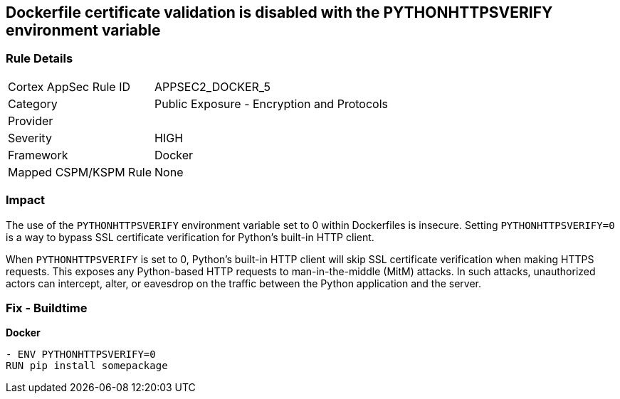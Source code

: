 == Dockerfile certificate validation is disabled with the PYTHONHTTPSVERIFY environment variable


=== Rule Details

[cols="1,2"]
|===
|Cortex AppSec Rule ID |APPSEC2_DOCKER_5
|Category |Public Exposure - Encryption and Protocols
|Provider |
|Severity |HIGH
|Framework |Docker
|Mapped CSPM/KSPM Rule |None
|===


=== Impact
The use of the `PYTHONHTTPSVERIFY` environment variable set to 0 within Dockerfiles is insecure. Setting `PYTHONHTTPSVERIFY=0` is a way to bypass SSL certificate verification for Python's built-in HTTP client.

When `PYTHONHTTPSVERIFY` is set to 0, Python's built-in HTTP client will skip SSL certificate verification when making HTTPS requests. This exposes any Python-based HTTP requests to man-in-the-middle (MitM) attacks. In such attacks, unauthorized actors can intercept, alter, or eavesdrop on the traffic between the Python application and the server.


=== Fix - Buildtime

*Docker*

[source,dockerfile]
----
- ENV PYTHONHTTPSVERIFY=0
RUN pip install somepackage
----

